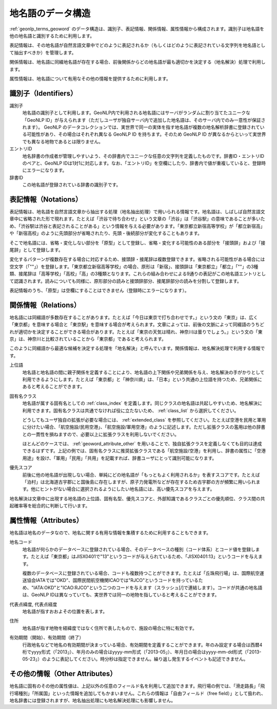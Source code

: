 .. _datamodel_geoword:

====================================================================
地名語のデータ構造
====================================================================

:ref:`geonlp_terms_geoword` のデータ構造は、識別子、表記情報、関係情報、属性情報から構成されます。識別子は地名語を他の地名語と識別するために利用します。

表記情報は、その地名語が自然言語文章中でどのように表記されるか（もしくはどのように表記されている文字列を地名語として抽出すべきか）を管理します。

関係情報は、地名語に同綴地名語が存在する場合、前後関係からどの地名語が最も適切かを決定する（地名解決）処理で利用します。

属性情報は、地名語について有用なその他の情報を提供するために利用します。

.. _datamodel_geoword_identifiers:

識別子（Identifiers）
+++++++++++++++++++++++++++++++++++++++++++++++++++

識別子
  地名語の識別子として利用します。GeoNLP内で利用される地名語にはサーバがランダムに割り当てたユニークな「GeoNLP ID」が与えられます（ただしユーザが独自サーバ内で追加した地名語は、そのサーバ内でのみ一意性が保証されます）。
  GeoNLP のデータコレクションでは、実世界で同一の実体を指す地名語が複数の地名解析辞書に登録されている可能性があり、その場合はそれぞれ異なる GeoNLP ID を持ちます。そのため GeoNLP ID が異なるからといって実世界でも異なる地物であるとは限りません。

エントリID
  地名辞書の作成者が管理しやすいよう、その辞書内でユニークな任意の文字列を定義したものです。辞書ID・エントリIDのペアと、GeoNLP IDは1対1に対応します。なお、「エントリID」を空欄にしたり、辞書内で値が重複していると、登録時にエラーになります。

辞書ID
  この地名語が登録されている辞書の識別子です。

.. _datamodel_geoword_notations:

表記情報（Notations）
+++++++++++++++++++++++++++++++++++++++++++++++++++

表記情報は、地名語を自然言語文章から抽出する処理（地名抽出処理）で用いられる情報です。地名語は、しばしば自然言語文章中に省略された形で現れます。たとえば「渋谷で待ち合わせ」という文章の「渋谷」は「渋谷駅」の意味であることが多いため、「渋谷駅は渋谷と表記されることがある」という情報を与える必要があります。「東京都立新宿高等学校」が「都立新宿高」や「新宿高校」のように先頭部分が省略されたり、先頭・後続部分が変化することもあります。

そこで地名語には、省略・変化しない部分を「原型」として登録し、省略・変化する可能性のある部分を「接頭辞」および「接尾辞」として登録します。

変化するパターンが複数存在する場合に対応するため、接頭辞・接尾辞は複数登録できます。省略される可能性がある場合には空文字（「""」）を登録します。「東京都立新宿高等学校」の場合、原形は「新宿」、接頭辞は「東京都立」「都立」「""」の3種類、接尾辞は「高等学校」「高校」「高」の3種類となります。これらの組み合わせによる9通りの表記がこの地名語エントリとして認識されます。読みについても同様に、原形部分の読みと接頭辞部分、接尾辞部分の読みを分割して登録します。

表記情報のうち、「原型」は空欄にすることはできません（登録時にエラーになります）。

.. _datamodel_geoword_relations:

関係情報（Relations）
+++++++++++++++++++++++++++++++++++++++++++++++++++

地名語には同綴語が多数存在することがあります。たとえば「今日は東京で打ち合わせです。」という文の「東京」は、広く「東京都」を意味する場合と「東京駅」を意味する場合が考えられます。文章によっては、前後の文脈によって同綴語のうちどれが適切かを決定することができる場合があります。たとえば「東京の天気は晴れ、神奈川は曇りでしょう。」という文の「東京」は、神奈川と比較されていることから「東京都」であると考えられます。

このように同綴語から最適な候補を決定する処理を「地名解決」と呼んでいます。関係情報は、地名解決処理で利用する情報です。

上位語
  地名語と地名語の間に親子関係を定義することにより、地名語の上下関係や兄弟関係を与え、地名解決の手がかりとして利用できるようにします。たとえば「東京都」と「神奈川県」は、「日本」という共通の上位語を持つため、兄弟関係にあると考えることができます。

固有名クラス
  地名語が属する固有名としての :ref:`class_index` を定義します。同じクラスの地名語は共起しやすいため、地名解決に利用できます。固有名クラスは共通でなければ役に立たないため、 :ref:`class_list` から選択してください。

  どうしてもユーザ独自の拡張が必要な場合には、 :ref:`extended_class` を参照してください。たとえば空港を民用と軍用に分けたい場合、「航空施設/民用空港」、「航空施設/軍用空港」のように記述します。ただし拡張クラスの濫用は他の辞書との一貫性を損ねますので、必要以上に拡張クラスを利用しないでください。

  ほとんどのケースでは、 :ref:`geoword_attribute_other` を用いることで、独自拡張クラスを定義しなくても目的は達成できるはずです。上記の例では、固有名クラスに推奨拡張クラスである「航空施設/空港」を利用し、辞書の属性に「空港用途」を設け、「軍用」「民用」「共用」を記載すれば、辞書ユーザにとって識別可能になります。

優先スコア
  前後に他の地名語が出現しない場合、単純にどの地名語が「もっともよく利用されるか」を表すスコアです。たとえば「泊村」は北海道古宇郡にと国後島に存在しますが、原子力発電所などが存在するため古宇郡の方が頻繁に用いられます。他にヒントがない場合に選択されるようにしたい地名語には、高い優先スコアを与えます。

地名解決は文章中に出現する地名語の上位語、固有名型、優先スコアと、外部知識であるクラスごとの優先順位、クラス間の共起確率等を総合的に判断して行います。

.. _datamodel_geoword_attributes:

属性情報（Attributes）
+++++++++++++++++++++++++++++++++++++++++++++++++++

地名語は地名のデータなので、地名に関する有用な情報を集積するために利用することもできます。

地名コード
  地名語が何らかのデータベースに登録されている場合、そのデータベースの種別（コード体系）とコード値を登録します。たとえば「東京都」はJISX0401で"13"というコードが与えられているため、「JISX0401:13」というコードを与えます。

  複数のデータベースに登録されている場合、コードも複数持つことができます。たとえば「丘珠飛行場」は、国際航空運送協会IATAでは"OKD"、国際民間航空機関ICAOでは"RJCO"というコードを持っているため、"IATA:OKD"と"ICAO:RJCO"という二つのコードを与えます（スラッシュ[/]で連結します）。コードが共通の地名語は、GeoNLP IDは異なっていても、実世界では同一の地物を指していると考えることができます。

代表点緯度, 代表点経度
  地名語が指すおおよその位置を表します。

住所
  地名語が指す地物を経緯度ではなく住所で表したもので、施設の場合に特に有効です。

有効期間（開始）、有効期間（終了）
  行政地名などで地名の有効期間が決まっている場合、有効期間を定義することができます。年のみ設定する場合は西暦4桁でyyyy形式（「2013」）、年月のみの場合はyyyy-mm形式（「2013-05」）、年月日の場合はyyyy-mm-dd形式（「2013-05-23」）のように表記してください。時分秒は指定できません。繰り返し発生するイベントも記述できません。

.. _geoword_attribute_other:

その他の情報（Other Attributes）
+++++++++++++++++++++++++++++++++++++++++++++++++++

地名語に固有のその他の属性値は、上記以外の任意のフィールド名を利用して追加できます。飛行場の例では、「滑走路長」「飛行場種別」「所属国」といった情報を追加してもかまいません。これらの情報は「自由フィールド（free field）」として扱われ、地名辞書には登録されますが、地名抽出処理にも地名解決処理にも影響しません。

